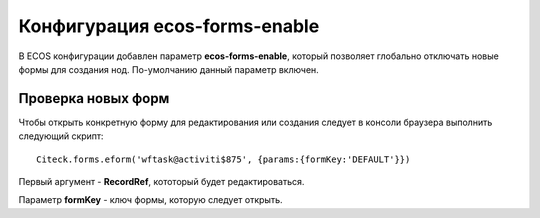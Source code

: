 Конфигурация ecos-forms-enable
==============================

В ECOS конфигурации добавлен параметр **ecos-forms-enable**, который позволяет глобально отключать новые формы для создания нод. По-умолчанию данный параметр включен.


Проверка новых форм
---------------------
Чтобы открыть конкретную форму для редактирования или создания следует в консоли браузера выполнить следующий скрипт::

 Citeck.forms.eform('wftask@activiti$875', {params:{formKey:'DEFAULT'}})

Первый аргумент - **RecordRef**, кототорый будет редактироваться.

Параметр **formKey** - ключ формы, которую следует открыть.


